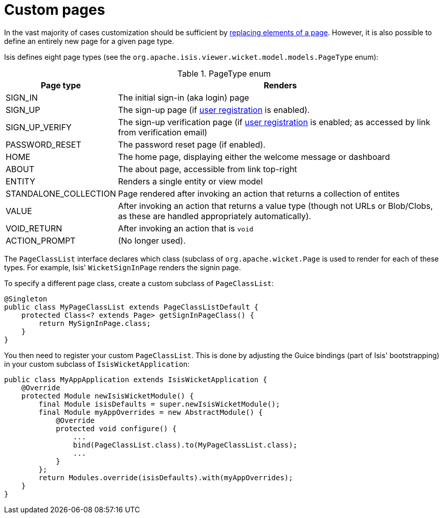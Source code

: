 [[_ug_extending_wicket-viewer_custom-pages]]
= Custom pages
:Notice: Licensed to the Apache Software Foundation (ASF) under one or more contributor license agreements. See the NOTICE file distributed with this work for additional information regarding copyright ownership. The ASF licenses this file to you under the Apache License, Version 2.0 (the "License"); you may not use this file except in compliance with the License. You may obtain a copy of the License at. http://www.apache.org/licenses/LICENSE-2.0 . Unless required by applicable law or agreed to in writing, software distributed under the License is distributed on an "AS IS" BASIS, WITHOUT WARRANTIES OR  CONDITIONS OF ANY KIND, either express or implied. See the License for the specific language governing permissions and limitations under the License.
:_basedir: ../
:_imagesdir: images/



In the vast majority of cases customization should be sufficient by link:./customizing-the-viewer.html[replacing elements of a page]. However, it is also possible to define an entirely new page for a given page type.

Isis defines eight page types (see the `org.apache.isis.viewer.wicket.model.models.PageType` enum):

.PageType enum
[cols="1,4", options="header"]
|===
| Page type
| Renders

| SIGN_IN
| The initial sign-in (aka login) page

| SIGN_UP
| The sign-up page (if xref:_ug_reference-services-spi_manpage-UserRegistrationService[user registration] is enabled).

| SIGN_UP_VERIFY
| The sign-up verification page (if xref:_ug_reference-services-spi_manpage-UserRegistrationService[user registration] is enabled; as accessed by link from verification email)

| PASSWORD_RESET
| The password reset page (if enabled).

| HOME
| The home page, displaying either the welcome message or dashboard

| ABOUT
| The about page, accessible from link top-right

| ENTITY
| Renders a single entity or view model

| STANDALONE_COLLECTION
| Page rendered after invoking an action that returns a collection of entites

| VALUE
| After invoking an action that returns a value type (though not URLs or Blob/Clobs, as these are handled appropriately automatically).

| VOID_RETURN
| After invoking an action that is `void`

| ACTION_PROMPT
| (No longer used).

|===


The `PageClassList` interface declares which class (subclass of `org.apache.wicket.Page` is used to render for each of these types.  For example, Isis' `WicketSignInPage` renders the signin page.

To specify a different page class, create a custom subclass of `PageClassList`:

[source,java]
----
@Singleton
public class MyPageClassList extends PageClassListDefault {
    protected Class<? extends Page> getSignInPageClass() {
        return MySignInPage.class;
    }
}
----


You then need to register your custom `PageClassList`.  This is done by adjusting the Guice bindings (part of Isis' bootstrapping) in your custom subclass of `IsisWicketApplication`:

[source,java]
----
public class MyAppApplication extends IsisWicketApplication {
    @Override
    protected Module newIsisWicketModule() {
        final Module isisDefaults = super.newIsisWicketModule();
        final Module myAppOverrides = new AbstractModule() {
            @Override
            protected void configure() {
                ...
                bind(PageClassList.class).to(MyPageClassList.class);
                ...
            }
        };
        return Modules.override(isisDefaults).with(myAppOverrides);
    }
}
----



